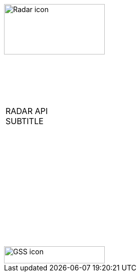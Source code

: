 [[_cover]]

&nbsp; +
&nbsp;

image::../../themes/0-images/Radar-icon.png[width=200, height=100, align=center]

&nbsp; +
&nbsp; +
&nbsp;

[width=70%, align=center, cols="^"]
|===
| &nbsp; +
 RADAR API +
 SUBTITLE +
 &nbsp; +
|===

&nbsp; +
&nbsp; +
&nbsp; +
&nbsp; +
&nbsp; +
&nbsp; +
&nbsp; +
&nbsp; +
&nbsp; +
&nbsp; +
&nbsp;

image::../../themes/0-images/GSS-icon.png[width=200, height=34, align=center]
